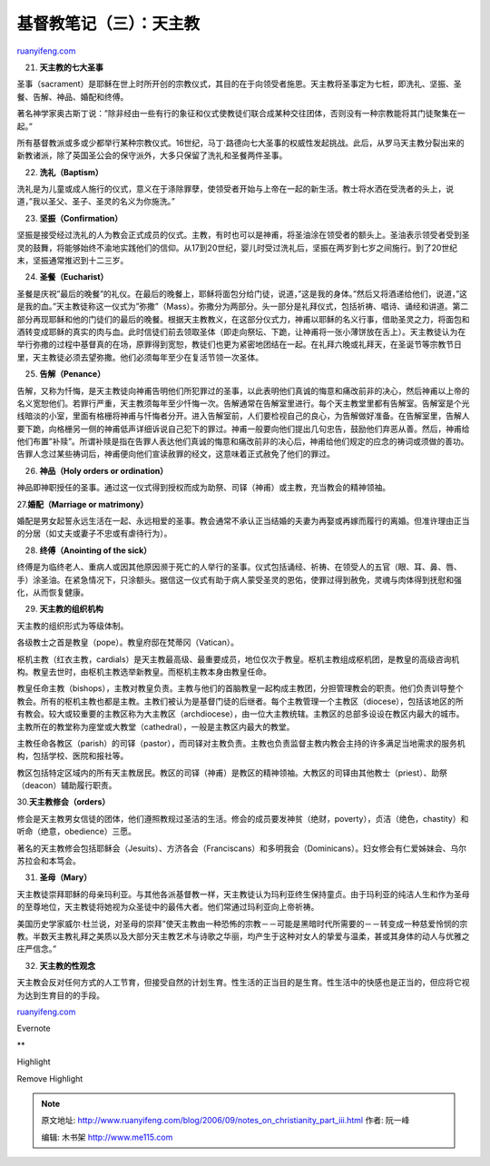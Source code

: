 .. _200609_notes_on_christianity_part_iii:

基督教笔记（三）：天主教
===========================================

`ruanyifeng.com <http://www.ruanyifeng.com/blog/2006/09/notes_on_christianity_part_iii.html>`__

21. **天主教的七大圣事**

圣事（sacrament）是耶稣在世上时所开创的宗教仪式，其目的在于向领受者施恩。天主教将圣事定为七桩，即洗礼、坚振、圣餐、告解、神品、婚配和终傅。

著名神学家奥古斯丁说：”除非经由一些有行的象征和仪式使教徒们联合成某种交往团体，否则没有一种宗教能将其门徒聚集在一起。”

所有基督教派或多或少都举行某种宗教仪式。16世纪，马丁·路德向七大圣事的权威性发起挑战。此后，从罗马天主教分裂出来的新教诸派，除了英国圣公会的保守派外，大多只保留了洗礼和圣餐两件圣事。

22. **洗礼（Baptism）**

洗礼是为儿童或成人施行的仪式，意义在于涤除罪孽，使领受者开始与上帝在一起的新生活。教士将水洒在受洗者的头上，说道，”我以圣父、圣子、圣灵的名义为你施洗。”

23. **坚振（Confirmation）**

坚振是接受经过洗礼的人为教会正式成员的仪式。主教，有时也可以是神甫，将圣油涂在领受者的额头上。圣油表示领受者受到圣灵的鼓舞，将能够始终不渝地实践他们的信仰。从17到20世纪，婴儿时受过洗礼后，坚振在两岁到七岁之间施行。到了20世纪末，坚振通常推迟到十二三岁。

24. **圣餐（Eucharist）**

圣餐是庆祝”最后的晚餐”的礼仪。在最后的晚餐上，耶稣将面包分给门徒，说道，”这是我的身体。”然后又将酒递给他们，说道，”这是我的血。”天主教徒称这一仪式为”弥撒”（Mass）。弥撒分为两部分。头一部分是礼拜仪式，包括祈祷、唱诗、诵经和讲道。第二部分再现耶稣和他的门徒们的最后的晚餐。根据天主教教义，在这部分仪式力，神甫以耶稣的名义行事，借助圣灵之力，将面包和酒转变成耶稣的真实的肉与血。此时信徒们前去领取圣体（即走向祭坛、下跪，让神甫将一张小薄饼放在舌上）。天主教徒认为在举行弥撒的过程中基督真的在场，原罪得到宽恕，教徒们也更为紧密地团结在一起。在礼拜六晚或礼拜天，在圣诞节等宗教节日里，天主教徒必须去望弥撒。他们必须每年至少在复活节领一次圣体。

25. **告解（Penance）**

告解，又称为忏悔，是天主教徒向神甫告明他们所犯罪过的圣事，以此表明他们真诚的悔意和痛改前非的决心，然后神甫以上帝的名义宽恕他们。若罪行严重，天主教须每年至少忏悔一次。告解通常在告解室里进行。每个天主教堂里都有告解室。告解室是个光线暗淡的小室，里面有格栅将神甫与忏悔者分开。进入告解室前，人们要检视自己的良心，为告解做好准备。在告解室里，告解人要下跪，向格栅另一侧的神甫低声详细诉说自己犯下的罪过。神甫一般要向他们提出几句忠告，鼓励他们弃恶从善。然后，神甫给他们布置”补赎”。所谓补赎是指在告罪人表达他们真诚的悔意和痛改前非的决心后，神甫给他们规定的应念的祷词或须做的善功。告罪人念过某些祷词后，神甫便向他们宣读赦罪的经文，这意味着正式赦免了他们的罪过。

26. **神品（Holy orders or ordination）**

神品即神职授任的圣事。通过这一仪式得到授权而成为助祭、司铎（神甫）或主教，充当教会的精神领袖。

27.\ **婚配（Marriage or matrimony）**

婚配是男女起誓永远生活在一起、永远相爱的圣事。教会通常不承认正当结婚的夫妻为再娶或再嫁而履行的离婚。但准许理由正当的分居（如丈夫或妻子不忠或有虐待行为）。

28. **终傅（Anointing of the sick）**

终傅是为临终老人、重病人或因其他原因濒于死亡的人举行的圣事。仪式包括诵经、祈祷、在领受人的五官（眼、耳、鼻、唇、手）涂圣油。在紧急情况下，只涂额头。据信这一仪式有助于病人蒙受圣灵的恩佑，使罪过得到赦免，灵魂与肉体得到抚慰和强化，从而恢复健康。

29. **天主教的组织机构**

天主教的组织形式为等级体制。

各级教士之首是教皇（pope）。教皇府邸在梵蒂冈（Vatican）。

枢机主教（红衣主教，cardials）是天主教最高级、最重要成员，地位仅次于教皇。枢机主教组成枢机团，是教皇的高级咨询机构。教皇去世时，由枢机主教选举新教皇。而枢机主教本身由教皇任命。

教皇任命主教（bishops），主教对教皇负责。主教与他们的首脑教皇一起构成主教团，分担管理教会的职责。他们负责训导整个教会。所有的枢机主教也都是主教。主教们被认为是基督门徒的后继者。每个主教管理一个主教区（diocese），包括该地区的所有教会。较大或较重要的主教区称为大主教区（archdiocese），由一位大主教统辖。主教区的总部多设设在教区内最大的城市。主教所在的教堂称为座堂或大教堂（cathedral），一般是主教区内最大的教堂。

主教任命各教区（parish）的司铎（pastor），而司铎对主教负责。主教也负责监督主教内教会主持的许多满足当地需求的服务机构，包括学校、医院和报社等。

教区包括特定区域内的所有天主教居民。教区的司铎（神甫）是教区的精神领袖。大教区的司铎由其他教士（priest）、助祭（deacon）辅助履行职责。

30.\ **天主教修会（orders）**

修会是天主教男女信徒的团体，他们遵照教规过圣洁的生活。修会的成员要发神贫（绝财，poverty），贞洁（绝色，chastity）和听命（绝意，obedience）三愿。

著名的天主教修会包括耶稣会（Jesuits）、方济各会（Franciscans）和多明我会（Dominicans）。妇女修会有仁爱姊妹会、乌尔苏拉会和本笃会。

31. **圣母（Mary）**

天主教徒崇拜耶稣的母亲玛利亚。与其他各派基督教一样，天主教徒认为玛利亚终生保持童贞。由于玛利亚的纯洁人生和作为圣母的至尊地位，天主教徒将她视为众圣徒中的最伟大者。他们常通过玛利亚向上帝祈祷。

美国历史学家威尔·杜兰说，对圣母的崇拜”使天主教由一种恐怖的宗教－－可能是黑暗时代所需要的－－转变成一种慈爱怜悯的宗教。半数天主教礼拜之美质以及大部分天主教艺术与诗歌之华丽，均产生于这种对女人的挚爱与温柔，甚或其身体的动人与优雅之庄严信念。”

32. **天主教的性观念**

天主教会反对任何方式的人工节育，但接受自然的计划生育。性生活的正当目的是生育。性生活中的快感也是正当的，但应将它视为达到生育目的的手段。

`ruanyifeng.com <http://www.ruanyifeng.com/blog/2006/09/notes_on_christianity_part_iii.html>`__

Evernote

**

Highlight

Remove Highlight

.. note::
    原文地址: http://www.ruanyifeng.com/blog/2006/09/notes_on_christianity_part_iii.html 
    作者: 阮一峰 

    编辑: 木书架 http://www.me115.com